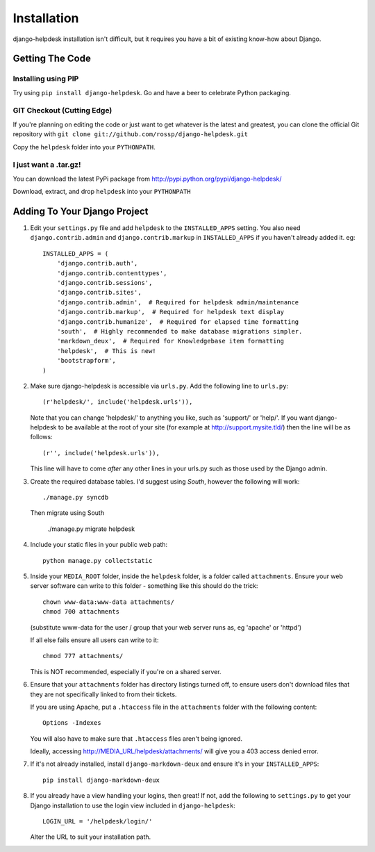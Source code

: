 Installation
============

django-helpdesk installation isn't difficult, but it requires you have a bit of existing know-how about Django.


Getting The Code
----------------

Installing using PIP
~~~~~~~~~~~~~~~~~~~~

Try using ``pip install django-helpdesk``. Go and have a beer to celebrate Python packaging.

GIT Checkout (Cutting Edge)
~~~~~~~~~~~~~~~~~~~~~~~~~~~

If you're planning on editing the code or just want to get whatever is the latest and greatest, you can clone the official Git repository with ``git clone git://github.com/rossp/django-helpdesk.git``

Copy the ``helpdesk`` folder into your ``PYTHONPATH``.

I just want a .tar.gz!
~~~~~~~~~~~~~~~~~~~~~~

You can download the latest PyPi package from http://pypi.python.org/pypi/django-helpdesk/

Download, extract, and drop ``helpdesk`` into your ``PYTHONPATH``

Adding To Your Django Project
-----------------------------

1. Edit your ``settings.py`` file and add ``helpdesk`` to the ``INSTALLED_APPS`` setting. You also need ``django.contrib.admin`` and ``django.contrib.markup`` in ``INSTALLED_APPS`` if you haven't already added it. eg::

    INSTALLED_APPS = (
        'django.contrib.auth',
        'django.contrib.contenttypes',
        'django.contrib.sessions',
        'django.contrib.sites',
        'django.contrib.admin',  # Required for helpdesk admin/maintenance
        'django.contrib.markup',  # Required for helpdesk text display
        'django.contrib.humanize',  # Required for elapsed time formatting
        'south',  # Highly recommended to make database migrations simpler.
        'markdown_deux',  # Required for Knowledgebase item formatting
        'helpdesk',  # This is new!
        'bootstrapform', 
    )

2. Make sure django-helpdesk is accessible via ``urls.py``. Add the following line to ``urls.py``::

     (r'helpdesk/', include('helpdesk.urls')),

   Note that you can change 'helpdesk/' to anything you like, such as 'support/' or 'help/'. If you want django-helpdesk to be available at the root of your site (for example at http://support.mysite.tld/) then the line will be as follows::

     (r'', include('helpdesk.urls')),

   This line will have to come *after* any other lines in your urls.py such as those used by the Django admin.

3. Create the required database tables. I'd suggest using *South*, however the following will work::

     ./manage.py syncdb

   Then migrate using South

     ./manage.py migrate helpdesk

4. Include your static files in your public web path::

      python manage.py collectstatic

5. Inside your ``MEDIA_ROOT`` folder, inside the ``helpdesk`` folder, is a folder called ``attachments``. Ensure your web server software can write to this folder - something like this should do the trick::

      chown www-data:www-data attachments/
      chmod 700 attachments

   (substitute www-data for the user / group that your web server runs as, eg 'apache' or 'httpd')

   If all else fails ensure all users can write to it::

      chmod 777 attachments/

   This is NOT recommended, especially if you're on a shared server.

6. Ensure that your ``attachments`` folder has directory listings turned off, to ensure users don't download files that they are not specifically linked to from their tickets.

   If you are using Apache, put a ``.htaccess`` file in the ``attachments`` folder with the following content::

      Options -Indexes

   You will also have to make sure that ``.htaccess`` files aren't being ignored.

   Ideally, accessing http://MEDIA_URL/helpdesk/attachments/ will give you a 403 access denied error.

7. If it's not already installed, install ``django-markdown-deux`` and ensure it's in your ``INSTALLED_APPS``::

      pip install django-markdown-deux

8. If you already have a view handling your logins, then great! If not, add the following to ``settings.py`` to get your Django installation to use the login view included in ``django-helpdesk``::

      LOGIN_URL = '/helpdesk/login/'

   Alter the URL to suit your installation path.
